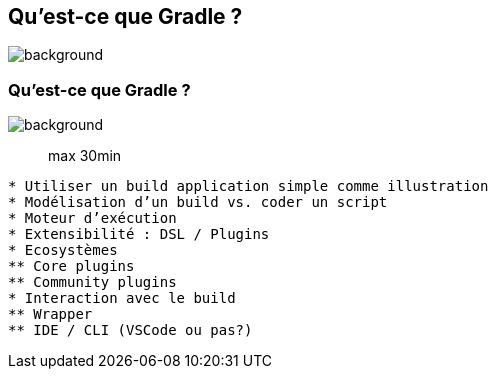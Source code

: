 [background-color="#02303a"]
== Qu'est-ce que Gradle ?
image::gradle/bg-7.png[background, size=cover]

=== Qu'est-ce que Gradle ?
image::gradle/bg-7.png[background, size=cover]

> max 30min

```
* Utiliser un build application simple comme illustration
* Modélisation d’un build vs. coder un script
* Moteur d’exécution
* Extensibilité : DSL / Plugins
* Ecosystèmes
** Core plugins
** Community plugins
* Interaction avec le build
** Wrapper
** IDE / CLI (VSCode ou pas?)
```
